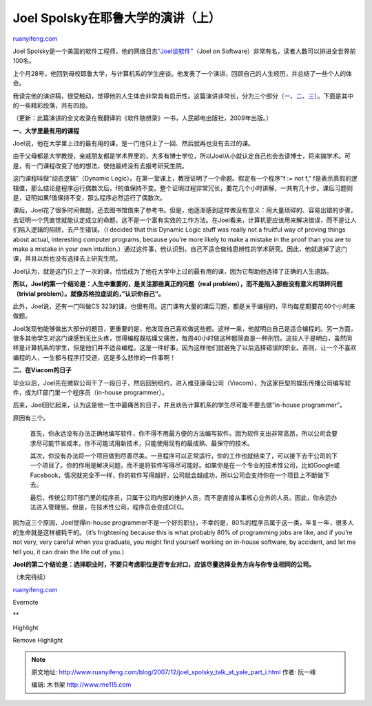 .. _200712_joel_spolsky_talk_at_yale_part_i:

Joel Spolsky在耶鲁大学的演讲（上）
=====================================================

`ruanyifeng.com <http://www.ruanyifeng.com/blog/2007/12/joel_spolsky_talk_at_yale_part_i.html>`__

Joel
Spolsky是一个美国的软件工程师，他的网络日志\ `“Joel谈软件” <http://www.joelonsoftware.com/>`__\ （Joel
on Software）非常有名，读者人数可以排进全世界前100名。

上个月28号，他回到母校耶鲁大学，与计算机系的学生座谈。他发表了一个演讲，回顾自己的人生经历，并总结了一些个人的体会。

我读完他的演讲稿，很受触动，觉得他的人生体会非常具有启示性。这篇演讲非常长，分为三个部分（\ `一 <http://www.joelonsoftware.com/items/2007/12/03.html>`__\ 、\ `二 <http://www.joelonsoftware.com/items/2007/12/04.html>`__\ 、\ `三 <http://www.joelonsoftware.com/items/2007/12/05.html>`__\ ）。下面是其中的一些精彩段落，共有四段。

（更新：此篇演讲的全文收录在我翻译的《软件随想录》一书，人民邮电出版社，2009年出版。）

**一、大学里最有用的课程**

Joel说，他在大学里上过的最有用的课，是一门他只上了一回、然后就再也没有去过的课。

由于父母都是大学教授，亲戚朋友都是学术界里的，大多有博士学位，所以Joel从小就认定自己也会去读博士，将来搞学术。可是，有一门课程改变了他的想法，使他最终没有去报考研究生院。

这门课程叫做”动态逻辑”（Dynamic
Logic）。在第一堂课上，教授证明了一个命题。假定有一个程序”f := not f,”
f是表示真假的逻辑值，那么结论是程序运行偶数次后，f的值保持不变。整个证明过程非常冗长，要花几个小时讲解，一共有几十步。课后习题则是，证明如果f值保持不变，那么程序必然运行了偶数次。

课后，Joel花了很多时间做题，还去图书馆借来了参考书。但是，他逐渐感到这样做没有意义：用大量琐碎的、容易出错的步骤，去证明一个凭直觉就能认定成立的命题，这不是一个富有实效的工作方法。在Joel看来，计算机更应该用来解决错误，而不是让人们陷入逻辑的陷阱，去产生错误。（I
decided that this Dynamic Logic stuff was really not a fruitful way of
proving things about actual, interesting computer programs, because
you’re more likely to make a mistake in the proof than you are to make a
mistake in your own
intuition.）通过这件事，他认识到，自己不适合做纯思辨性的学术研究。因此，他就退掉了这门课，并且以后也没有选择去上研究生院。

Joel认为，就是这门只上了一次的课，恰恰成为了他在大学中上过的最有用的课，因为它帮助他选择了正确的人生道路。

**所以，Joel的第一个结论是：人生中重要的，是关注那些真正的问题（real
problem），而不是陷入那些没有意义的琐碎问题（trivial
problem）。就像苏格拉底说的，”认识你自己”。**

此外，Joel说，还有一门叫做CS
323的课，也很有用。这门课有大量的课后习题，都是关于编程的，平均每星期要花40个小时来做题。

Joel发现他能够做出大部分的题目，更重要的是，他发现自己喜欢做这些题。这样一来，他就明白自己是适合编程的。另一方面，很多其他学生对这门课感到无比头疼，觉得编程既枯燥又痛苦，每周40小时做这种题简直是一种刑罚。这些人于是明白，虽然同样是计算机系的学生，但是他们并不适合编程。这是一件好事，因为这样他们就避免了以后选择错误的职业。否则，让一个不喜欢编程的人，一生都与程序打交道，这是多么悲惨的一件事啊！

**二、在Viacom的日子**

毕业以后，Joel先在微软公司干了一段日子，然后回到纽约，进入维亚康母公司（Viacom），为这家巨型的娱乐传播公司编写软件，成为IT部门里一个程序员（in-house
programmer）。

后来，Joel回忆起来，认为这是他一生中最痛苦的日子，并且劝告计算机系的学生尽可能不要去做”in-house
programmer”。

原因有三个。

    首先，你永远没有办法正确地编写软件，你不得不用最方便的方法编写软件。因为软件支出非常高昂，所以公司会要求尽可能节省成本，你不可能试用新技术，只能使用现有的最成熟、最保守的技术。

    其次，你没有办法将一个项目做到尽善尽美。一旦程序可以正常运行，你的工作也就结束了，可以接下去干公司的下一个项目了。你的作用是解决问题，而不是将软件写得尽可能好。如果你是在一个专业的技术性公司，比如Google或Facebook，情况就完全不一样，你的软件写得越好，公司就会越成功，所以公司会支持你在一个项目上不断做下去。

    最后，传统公司IT部门里的程序员，只属于公司内部的维护人员，而不是直接从事核心业务的人员。因此，你永远办法进入管理层。但是，在技术性公司，程序员会变成CEO。

因为这三个原因，Joel觉得in-house
programmer不是一个好的职业，不幸的是，80%的程序员属于这一类，年复一年，很多人的生命就是这样被耗干的。（it’s
frightening because this is what probably 80% of programming jobs are
like, and if you’re not very, very careful when you graduate, you might
find yourself working on in-house software, by accident, and let me tell
you, it can drain the life out of you.）

**Joel的第二个结论是：选择职业时，不要只考虑职位是否专业对口，应该尽量选择业务方向与你专业相同的公司。**

（未完待续）

`ruanyifeng.com <http://www.ruanyifeng.com/blog/2007/12/joel_spolsky_talk_at_yale_part_i.html>`__

Evernote

**

Highlight

Remove Highlight

.. note::
    原文地址: http://www.ruanyifeng.com/blog/2007/12/joel_spolsky_talk_at_yale_part_i.html 
    作者: 阮一峰 

    编辑: 木书架 http://www.me115.com